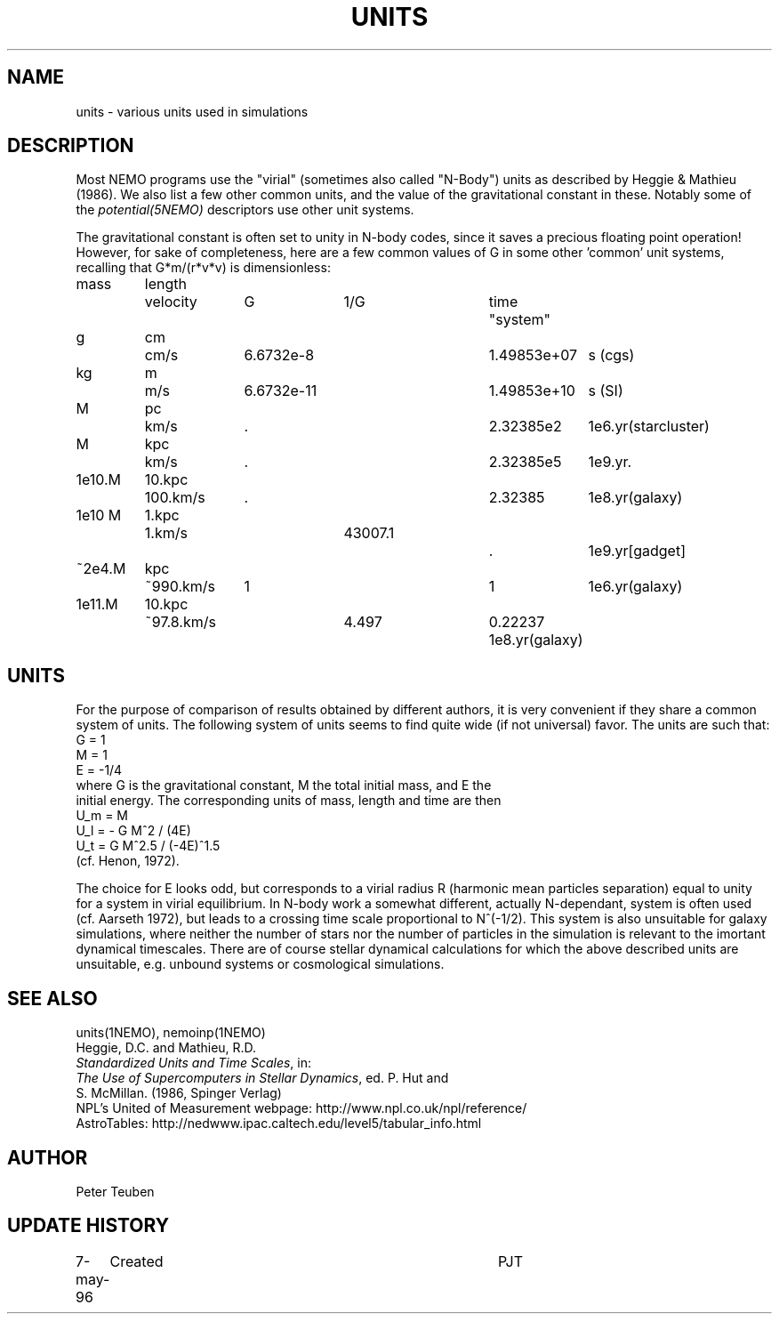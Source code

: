 .TH UNITS 5NEMO "11 July 2006"
.SH NAME
units \- various units used in simulations
.SH DESCRIPTION
Most NEMO programs use the "virial" (sometimes also called
"N-Body") units as described by
Heggie & Mathieu (1986). We also list a few other common
units, and the value of the gravitational constant in these.
Notably some of the \fIpotential(5NEMO)\fP descriptors use
other unit systems.
.PP
The gravitational constant is often set to unity in N-body codes, since
it saves a precious floating point operation!  However, for sake
of completeness, here are a few common values of G in some other 'common'
unit systems, recalling that G*m/(r*v*v) is dimensionless:
.nf
.ta +0.7i +0.7i +1i +1i +1i +0.5i +1i
  mass	length	velocity	G       	1/G     	time	"system"

     g	cm    	cm/s    	6.6732e-8  	1.49853e+07  	s   	(cgs)
    kg	m 	m/s     	6.6732e-11 	1.49853e+10   	s    	(SI)

     M	pc   	km/s    	.           	2.32385e2     	1e6.yr	(starcluster)
     M	kpc   	km/s    	.          	2.32385e5     	1e9.yr	.
1e10.M	10.kpc	100.km/s	.             	2.32385       	1e8.yr	(galaxy)
1e10 M	1.kpc	1.km/s		43007.1		.		1e9.yr	[gadget] 
~2e4.M	kpc   	~990.km/s	1          	1             	1e6.yr	(galaxy)
1e11.M	10.kpc	~97.8.km/s	4.497       	0.22237       	1e8.yr	(galaxy)

.fi
.SH UNITS
For the purpose of comparison of results obtained by different authors,
it is very convenient if they share a common system of units. The following
system of units seems to find quite wide (if not universal) favor. The units
are such that:
.nf
            G = 1
            M = 1
            E = -1/4
where G is the gravitational constant, M the total initial mass, and E the
initial energy. The corresponding units of mass, length and time are then
            U_m = M
            U_l = - G M^2 / (4E)
            U_t = G M^2.5 / (-4E)^1.5
(cf. Henon, 1972).

.fi
The choice for E looks odd, but corresponds to a virial radius R (harmonic
mean particles separation) equal to unity for a system in virial equilibrium.
In N-body work a somewhat different, actually N-dependant, system is often
used (cf. Aarseth 1972), but leads to a crossing time scale proportional
to N^(-1/2). This system is also unsuitable for galaxy simulations, where 
neither the number of stars nor the number of particles in the simulation
is relevant to the imortant dynamical timescales. There are of course
stellar dynamical calculations for which the above described units are
unsuitable, e.g. unbound systems or cosmological simulations.
.SH "SEE ALSO"
units(1NEMO), nemoinp(1NEMO)
.nf
Heggie, D.C. and Mathieu, R.D. 
\fIStandardized Units and Time Scales\fP, in:
\fIThe Use of Supercomputers in Stellar Dynamics\fP, ed. P. Hut and
S. McMillan. (1986, Spinger Verlag)
.fi
NPL's United of Measurement webpage: http://www.npl.co.uk/npl/reference/
.fi
AstroTables: http://nedwww.ipac.caltech.edu/level5/tabular_info.html
.SH AUTHOR
Peter Teuben
.SH "UPDATE HISTORY"
.nf
.ta +1.0i +4.0i
7-may-96	Created  	PJT
.fi
